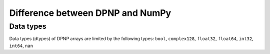 Difference between DPNP and NumPy
=================================

.. _Data types:

Data types
----------

Data types (dtypes) of DPNP arrays are limited by the following types:
``bool``, ``complex128``, ``float32``, ``float64``, ``int32``, ``int64``, ``nan``
